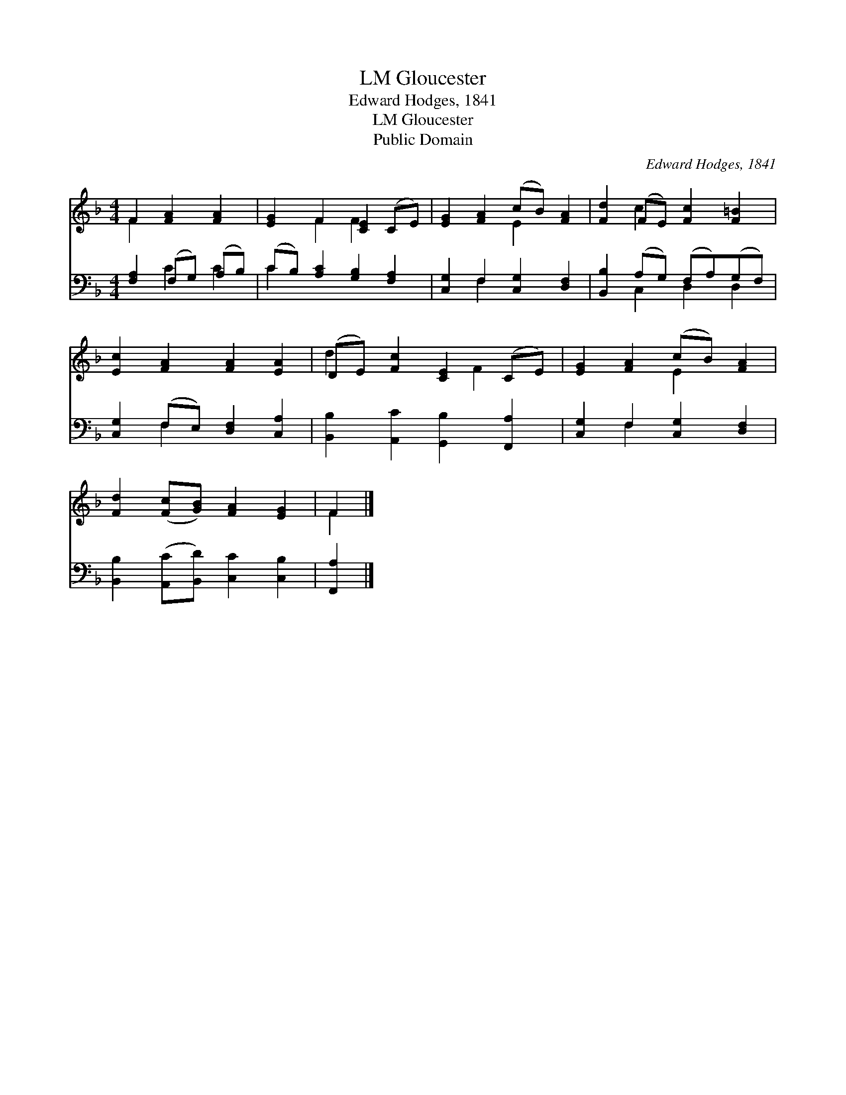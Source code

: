 X:1
T:Gloucester, LM
T:Edward Hodges, 1841
T:Gloucester, LM
T:Public Domain
C:Edward Hodges, 1841
Z:Public Domain
%%score ( 1 2 ) ( 3 4 )
L:1/8
M:4/4
K:F
V:1 treble 
V:2 treble 
V:3 bass 
V:4 bass 
V:1
 F2 [FA]2 [FA]2 | [EG]2 F2 [CE]2 (CE) | [EG]2 [FA]2 (cB) [FA]2 | [Fd]2 (FE) [Fc]2 [F=B]2 | %4
 [Ec]2 [FA]2 [FA]2 [EA]2 | (DE) [Fc]2 [CE]2 (CE) | [EG]2 [FA]2 (cB) [FA]2 | %7
 [Fd]2 ([Fc][GB]) [FA]2 [EG]2 | F2 |] %9
V:2
 F2 x4 | x2 F2 F2 x2 | x4 E2 x2 | x2 c2 x4 | x8 | d2 x3 F2 x | x4 E2 x2 | x8 | F2 |] %9
V:3
 [F,A,]2 (F,G,) (A,B,) | (CB,) [A,C]2 [G,B,]2 [F,A,]2 | [C,G,]2 F,2 [C,G,]2 [D,F,]2 | %3
 [B,,B,]2 (A,G,) (F,A,)(G,F,) | [C,G,]2 (F,E,) [D,F,]2 [C,A,]2 | %5
 [B,,B,]2 [A,,C]2 [G,,B,]2 [F,,A,]2 | [C,G,]2 F,2 [C,G,]2 [D,F,]2 | %7
 [B,,B,]2 ([A,,C][B,,D]) [C,C]2 [C,B,]2 | [F,,A,]2 |] %9
V:4
 x2 C2 C2 | C2 x6 | x2 F,2 x4 | x2 C,2 D,2 D,2 | x2 F,2 x4 | x8 | x2 F,2 x4 | x8 | x2 |] %9

